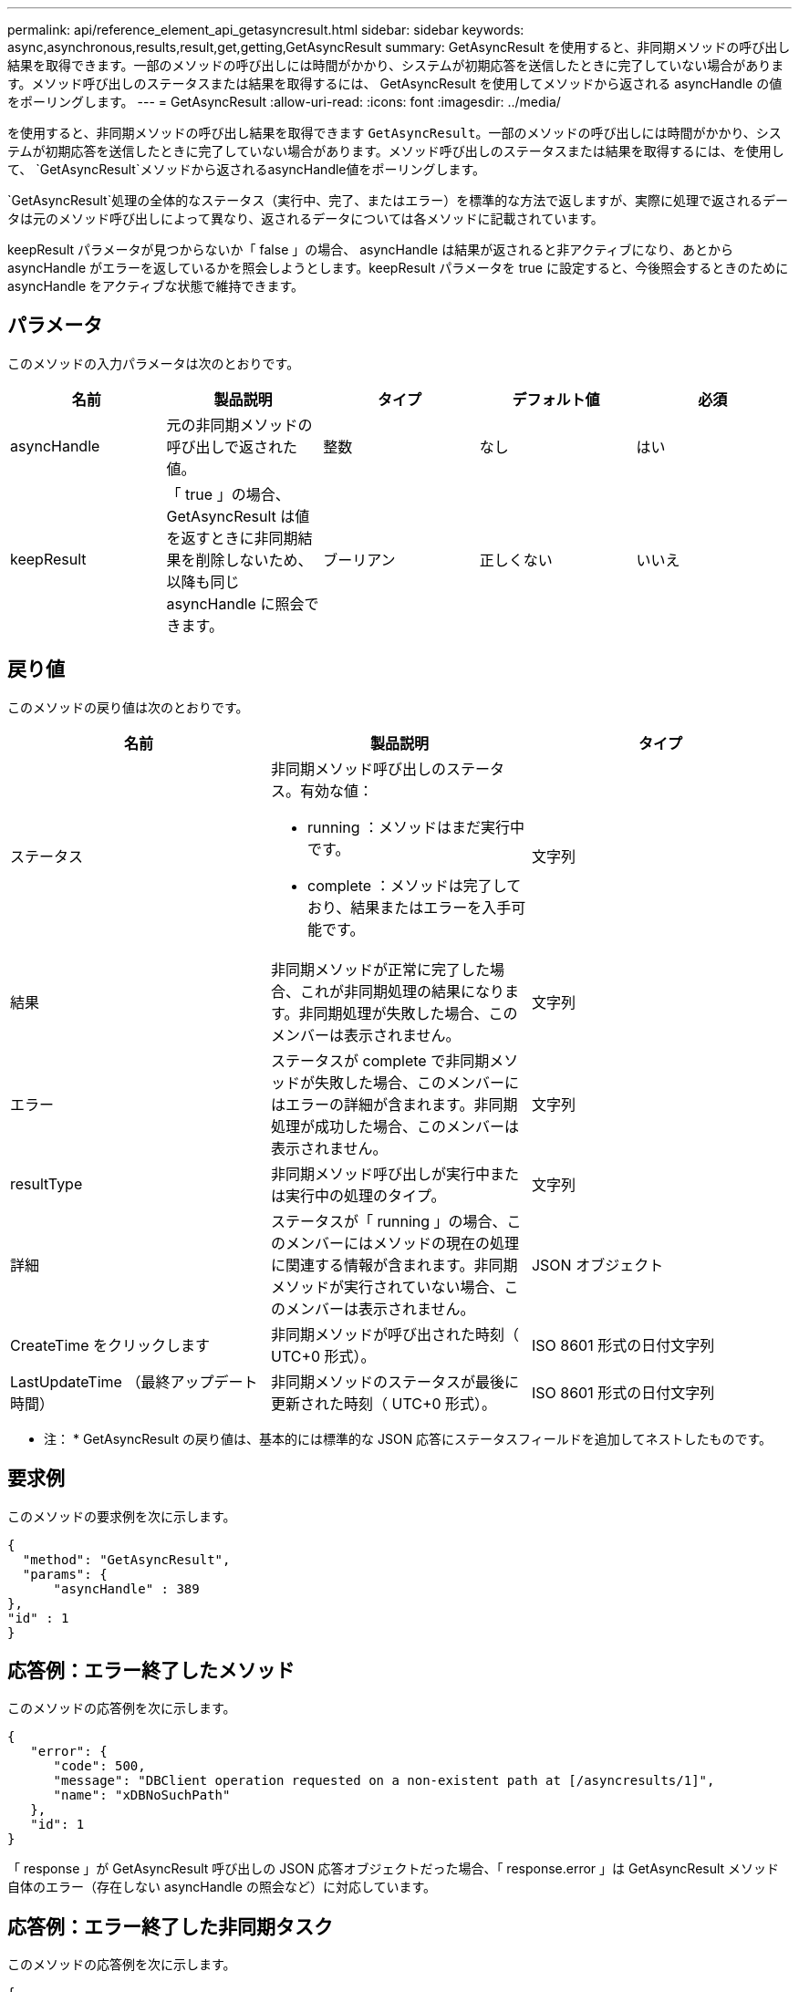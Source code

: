 ---
permalink: api/reference_element_api_getasyncresult.html 
sidebar: sidebar 
keywords: async,asynchronous,results,result,get,getting,GetAsyncResult 
summary: GetAsyncResult を使用すると、非同期メソッドの呼び出し結果を取得できます。一部のメソッドの呼び出しには時間がかかり、システムが初期応答を送信したときに完了していない場合があります。メソッド呼び出しのステータスまたは結果を取得するには、 GetAsyncResult を使用してメソッドから返される asyncHandle の値をポーリングします。 
---
= GetAsyncResult
:allow-uri-read: 
:icons: font
:imagesdir: ../media/


[role="lead"]
を使用すると、非同期メソッドの呼び出し結果を取得できます `GetAsyncResult`。一部のメソッドの呼び出しには時間がかかり、システムが初期応答を送信したときに完了していない場合があります。メソッド呼び出しのステータスまたは結果を取得するには、を使用して、 `GetAsyncResult`メソッドから返されるasyncHandle値をポーリングします。

`GetAsyncResult`処理の全体的なステータス（実行中、完了、またはエラー）を標準的な方法で返しますが、実際に処理で返されるデータは元のメソッド呼び出しによって異なり、返されるデータについては各メソッドに記載されています。

keepResult パラメータが見つからないか「 false 」の場合、 asyncHandle は結果が返されると非アクティブになり、あとから asyncHandle がエラーを返しているかを照会しようとします。keepResult パラメータを true に設定すると、今後照会するときのために asyncHandle をアクティブな状態で維持できます。



== パラメータ

このメソッドの入力パラメータは次のとおりです。

|===
| 名前 | 製品説明 | タイプ | デフォルト値 | 必須 


 a| 
asyncHandle
 a| 
元の非同期メソッドの呼び出しで返された値。
 a| 
整数
 a| 
なし
 a| 
はい



 a| 
keepResult
 a| 
「 true 」の場合、 GetAsyncResult は値を返すときに非同期結果を削除しないため、以降も同じ asyncHandle に照会できます。
 a| 
ブーリアン
 a| 
正しくない
 a| 
いいえ

|===


== 戻り値

このメソッドの戻り値は次のとおりです。

|===
| 名前 | 製品説明 | タイプ 


 a| 
ステータス
 a| 
非同期メソッド呼び出しのステータス。有効な値：

* running ：メソッドはまだ実行中です。
* complete ：メソッドは完了しており、結果またはエラーを入手可能です。

 a| 
文字列



 a| 
結果
 a| 
非同期メソッドが正常に完了した場合、これが非同期処理の結果になります。非同期処理が失敗した場合、このメンバーは表示されません。
 a| 
文字列



 a| 
エラー
 a| 
ステータスが complete で非同期メソッドが失敗した場合、このメンバーにはエラーの詳細が含まれます。非同期処理が成功した場合、このメンバーは表示されません。
 a| 
文字列



 a| 
resultType
 a| 
非同期メソッド呼び出しが実行中または実行中の処理のタイプ。
 a| 
文字列



 a| 
詳細
 a| 
ステータスが「 running 」の場合、このメンバーにはメソッドの現在の処理に関連する情報が含まれます。非同期メソッドが実行されていない場合、このメンバーは表示されません。
 a| 
JSON オブジェクト



 a| 
CreateTime をクリックします
 a| 
非同期メソッドが呼び出された時刻（ UTC+0 形式）。
 a| 
ISO 8601 形式の日付文字列



 a| 
LastUpdateTime （最終アップデート時間）
 a| 
非同期メソッドのステータスが最後に更新された時刻（ UTC+0 形式）。
 a| 
ISO 8601 形式の日付文字列

|===
* 注： * GetAsyncResult の戻り値は、基本的には標準的な JSON 応答にステータスフィールドを追加してネストしたものです。



== 要求例

このメソッドの要求例を次に示します。

[listing]
----
{
  "method": "GetAsyncResult",
  "params": {
      "asyncHandle" : 389
},
"id" : 1
}
----


== 応答例：エラー終了したメソッド

このメソッドの応答例を次に示します。

[listing]
----
{
   "error": {
      "code": 500,
      "message": "DBClient operation requested on a non-existent path at [/asyncresults/1]",
      "name": "xDBNoSuchPath"
   },
   "id": 1
}
----
「 response 」が GetAsyncResult 呼び出しの JSON 応答オブジェクトだった場合、「 response.error 」は GetAsyncResult メソッド自体のエラー（存在しない asyncHandle の照会など）に対応しています。



== 応答例：エラー終了した非同期タスク

このメソッドの応答例を次に示します。

[listing]
----
{
   "id": 1,
   "result": {
     "createTime": "2016-01-01T02:05:53Z",
     "error": {
       "bvID": 1,
       "message": "Bulk volume job failed",
       "name": "xBulkVolumeScriptFailure",
       "volumeID": 34
     },
     "lastUpdateTime": "2016-01-21T02:06:56Z",
     "resultType": "BulkVolume",
     "status": "complete"
   }
}
----
「 `respondse.result.error` 」は、元のメソッド呼び出しのエラー結果に対応します。



== 応答例：成功した非同期タスク

このメソッドの応答例を次に示します。

[listing]
----
{
   "id": 1,
   "result": {
     "createTime": "2016-01-01T22:29:18Z",
     "lastUpdateTime": "2016-01-01T22:45:51Z",
     "result": {
       "cloneID": 25,
       "message": "Clone complete.",
       "volumeID": 47
     },
     "resultType": "Clone",
     "status": "complete"
   }
}
----
呼び出しが正常に完了した場合の元のメソッド呼び出しの戻り値は、「 `respond.result.result` 」です。



== 新規導入バージョン

9.6
